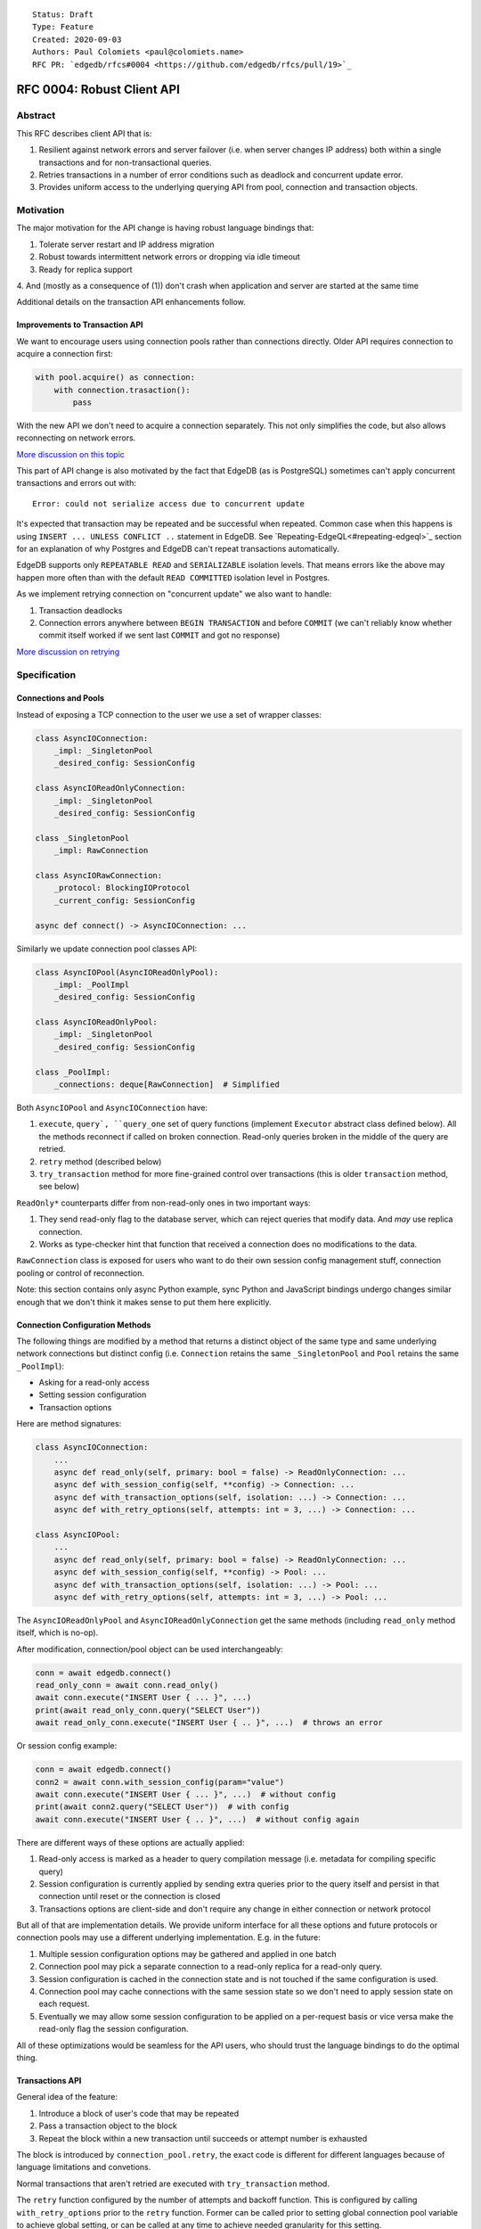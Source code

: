 ::

    Status: Draft
    Type: Feature
    Created: 2020-09-03
    Authors: Paul Colomiets <paul@colomiets.name>
    RFC PR: `edgedb/rfcs#0004 <https://github.com/edgedb/rfcs/pull/19>`_

==============================
RFC 0004: Robust Client API
==============================


Abstract
========

This RFC describes client API that is:

1. Resilient against network errors and server failover (i.e. when server
   changes IP address) both within a single transactions and for
   non-transactional queries.
2. Retries transactions in a number of error conditions such as
   deadlock and concurrent update error.
3. Provides uniform access to the underlying querying API from pool,
   connection and transaction objects.


Motivation
==========

The major motivation for the API change is having robust language
bindings that:

1. Tolerate server restart and IP address migration
2. Robust towards intermittent network errors or dropping via idle
   timeout
3. Ready for replica support
4. And (mostly as a consequence of (1)) don't crash when application and
server are started at the same time

Additional details on the transaction API enhancements follow.


Improvements to Transaction API
-------------------------------

We want to encourage users using connection pools rather than
connections directly. Older API requires connection to acquire a
connection first:

.. code-block:: python

   with pool.acquire() as connection:
       with connection.trasaction():
           pass

With the new API we don't need to acquire a connection separately. This
not only simplifies the code, but also allows reconnecting on network
errors.

`More discussion on this topic <https://github.com/edgedb/edgedb/discussions/1708>`_

This part of API change is also motivated by the fact that EdgeDB (as is
PostgreSQL) sometimes can't apply concurrent transactions and errors out
with::

    Error: could not serialize access due to concurrent update

It's expected that transaction may be repeated and be successful when
repeated. Common case when this happens is using ``INSERT ... UNLESS
CONFLICT ..`` statement in EdgeDB. See `Repeating-EdgeQL<#repeating-edgeql>`_
section for an explanation of why Postgres and EdgeDB can't repeat transactions
automatically.

EdgeDB supports only ``REPEATABLE READ`` and ``SERIALIZABLE`` isolation
levels.  That means errors like the above may happen more often than
with the default ``READ COMMITTED`` isolation level in Postgres.

As we implement retrying connection on "concurrent update" we also want
to handle:

1. Transaction deadlocks
2. Connection errors anywhere between ``BEGIN TRANSACTION`` and before
   ``COMMIT`` (we can't reliably know whether commit itself worked if we sent
   last ``COMMIT`` and got no response)

`More discussion on retrying <https://github.com/edgedb/edgedb/discussions/1738>`_


Specification
=============


Connections and Pools
---------------------

Instead of exposing a TCP connection to the user we use a set of wrapper
classes:

.. code-block:: python

    class AsyncIOConnection:
        _impl: _SingletonPool
        _desired_config: SessionConfig

    class AsyncIOReadOnlyConnection:
        _impl: _SingletonPool
        _desired_config: SessionConfig

    class _SingletonPool
        _impl: RawConnection

    class AsyncIORawConnection:
        _protocol: BlockingIOProtocol
        _current_config: SessionConfig

    async def connect() -> AsyncIOConnection: ...

Similarly we update connection pool classes API:

.. code-block:: python

    class AsyncIOPool(AsyncIOReadOnlyPool):
        _impl: _PoolImpl
        _desired_config: SessionConfig

    class AsyncIOReadOnlyPool:
        _impl: _SingletonPool
        _desired_config: SessionConfig

    class _PoolImpl:
        _connections: deque[RawConnection]  # Simplified

Both ``AsyncIOPool`` and ``AsyncIOConnection`` have:

1. ``execute``, ``query`, ``query_one`` set of query functions
   (implement ``Executor`` abstract class defined below). All the
   methods reconnect if called on broken connection. Read-only queries
   broken in the middle of the query are retried.
2. ``retry`` method (described below)
3. ``try_transaction`` method for more fine-grained control over
   transactions (this is older ``transaction`` method, see below)

``ReadOnly*`` counterparts differ from non-read-only ones in two
important ways:

1. They send read-only flag to the database server, which can reject queries
   that modify data. And *may* use replica connection.
2. Works as type-checker hint that function that received a connection
   does no modifications to the data.

``RawConnection`` class is exposed for users who want to do their own
session config management stuff, connection pooling or control of
reconnection.

Note: this section contains only async Python example, sync Python and
JavaScript bindings undergo changes similar enough that we don't think
it makes sense to put them here explicitly.


Connection Configuration Methods
--------------------------------

The following things are modified by a method that returns a distinct
object of the same type and same underlying network connections but
distinct config (i.e. ``Connection`` retains the same
``_SingletonPool`` and ``Pool`` retains the same ``_PoolImpl``):

* Asking for a read-only access
* Setting session configuration
* Transaction options

Here are method signatures:

.. code-block:: python

    class AsyncIOConnection:
        ...
        async def read_only(self, primary: bool = false) -> ReadOnlyConnection: ...
        async def with_session_config(self, **config) -> Connection: ...
        async def with_transaction_options(self, isolation: ...) -> Connection: ...
        async def with_retry_options(self, attempts: int = 3, ...) -> Connection: ...

    class AsyncIOPool:
        ...
        async def read_only(self, primary: bool = false) -> ReadOnlyConnection: ...
        async def with_session_config(self, **config) -> Pool: ...
        async def with_transaction_options(self, isolation: ...) -> Pool: ...
        async def with_retry_options(self, attempts: int = 3, ...) -> Pool: ...

The ``AsyncIOReadOnlyPool`` and ``AsyncIOReadOnlyConnection`` get the
same methods (including ``read_only`` method itself, which is no-op).

After modification, connection/pool object can be used interchangeably:

.. code-block:: python

    conn = await edgedb.connect()
    read_only_conn = await conn.read_only()
    await conn.execute("INSERT User { ... }", ...)
    print(await read_only_conn.query("SELECT User"))
    await read_only_conn.execute("INSERT User { .. }", ...)  # throws an error

Or session config example:

.. code-block:: python

    conn = await edgedb.connect()
    conn2 = await conn.with_session_config(param="value")
    await conn.execute("INSERT User { ... }", ...)  # without config
    print(await conn2.query("SELECT User"))  # with config
    await conn.execute("INSERT User { .. }", ...)  # without config again

There are different ways of these options are actually applied:

1. Read-only access is marked as a header to query compilation message
   (i.e. metadata for compiling specific query)
2. Session configuration is currently applied by sending extra queries
   prior to the query itself and persist in that connection until
   reset or the connection is closed
3. Transactions options are client-side and don't require any change in
   either connection or network protocol

But all of that are implementation details. We provide uniform interface
for all these options and future protocols or connection pools may use
a different underlying implementation. E.g. in the future:

1. Multiple session configuration options may be gathered and applied in
   one batch
2. Connection pool may pick a separate connection to a read-only replica
   for a read-only query.
3. Session configuration is cached in the connection state and is not
   touched if the same configuration is used.
4. Connection pool may cache connections with the same session state so
   we don't need to apply session state on each request.
5. Eventually we may allow some session configuration to be applied on
   a per-request basis or vice versa make the read-only flag the session
   configuration.

All of these optimizations would be seamless for the API users,
who should trust the language bindings to do the optimal thing.


Transactions API
----------------

General idea of the feature:

1. Introduce a block of user's code that may be repeated
2. Pass a transaction object to the block
3. Repeat the block within a new transaction until succeeds or attempt
   number is exhausted

The block is introduced by ``connection_pool.retry``, the exact code
is different for different languages because of language limitations
and convetions.

Normal transactions that aren't retried are executed with
``try_transaction`` method.

The ``retry`` function configured by the number of attempts and backoff
function. This is configured by calling ``with_retry_options`` prior
to the ``retry`` function. Former can be called prior to setting global
connection pool variable to achieve global setting, or can be called at
any time to achieve needed granularity for this setting.

Current attempt number N is global. Which means if the last error is a
deadlock and N is greater than the number of attempts on a deadlock we
stop retrying and return error (even if previous error was a network
error).

Backoff function by default is ``2^N * 100`` plus random number in range
``0..100`` milliseconds. Where first retry (second attempt) has ``N=1``.
Technically:

* In JavaScript: ``n => (2**n) * 100 + Math.random()*100``
* In Python: ``lambda n: (2**n) * 0.1 + randrange(100)*0.1`` (seconds)
* In Rust: ``|n| Duration::from_millis(2u64.pow(n)*100 + thread_rng().gen_range(0,100)``

Backoff is randomized so that if there was a coordinated failure (i.e.
server restart which triggers all current transactions to retry)
transactions don't overwhelm a database by reconnecting simultaneously.
If backoff function is adjusted it's recommeded to keep some
randomization anyway.


TypeScript Transactions API
```````````````````````````

**Introduce** two methods on a connection pool and connection:

.. code-block:: typescript

    type TransactionBlock = (Transaction) => Promise<T>;

    interface Pool {
        async retry<T>(block: TransactionBlock): Promise<T>;
        async try_transaction<T>(action: TransactionBlock): Promise<T>;
    }
    class Connection {
        async retry<T>(block: TransactionBlock): Promise<T>;
        async try_transaction<T>(action: TransactionBlock): Promise<T>;
    }

Raw connection has only ``try_transaction`` method:

    class RawConnection {
        async try_transaction<T>(
            action: TransactionBlock,
            options?: TransactionOptions,
        ): Promise<T>;
    }

Note: transaction options are passed directly to ``try_transaction`` as
it doesn't have ``with_transaction_options`` method.

Introduce interface for making queries:

.. code-block:: typescript

    interface ReadOnlyExecutor {
        async query(query: string, args: QueryArgs = null): Promise<Set>;
        async queryOne(query: string, args: QueryArgs = null): Promise<any>;
        async queryJSON(query: string, args: QueryArgs = null): Promise<string>;
        async queryOneJSON(query: string, args: QueryArgs = null): Promise<string>;
        async execute(query: string): Promise<void>;
    }
    interface Executor extends ReadOnlyExecutor {}

And implement interface by respective classes:

.. code-block:: typescript

   class Transaction implements Executor {/*...*/}
   class Connection implements Executor {/*...*/}
   interface Pool extends Executor {/*...*/}
   class ReadOnlyTransaction implements ReadOnlyExecutor {/*...*/}
   class ReadOnlyConnection implements ReadOnlyExecutor {/*...*/}
   interface ReadOnlyPool extends ReadOnlyExecutor {/*...*/}

While removing inherent methods with the same name.

Note: while ``Connection.try_transaction`` block is active,
``Executor`` methods are disabled on the connection object itself
(i.e. they throw ``TransactionIsActiveError``).

Example of the recommended transaction API:

.. code-block:: typescript

    await pool.retry(tx => {
        let val = await tx.query("...")
        await tx.execute("...", process_value(val))
    })

Example using ``try_transaction``:

    await pool.try_transaction(tx => {
        let val = await tx.query("...")
        await tx.execute("...", process_value(val))
    })

Note the new API is very similar to older ``transaction`` except the
queries are executed using transaction object, instead of connection
itself.

**Deprecate** ``transaction()`` method::

    `connection.transaction(f)` is deprecated. Use `pool.retry(f)`
    (preferred) or `connection.try_transaction(f)`.

The ``RetryOptions`` signature:

.. code-block:: typescript

    type BackoffFn = (attempt: number) => number;
    enum AttempsOption {
        All,
        NetworkError,
        ConcurrentUpdate,
        Deadlock,
    }
    class RetryOptions {
        constructor({
            attempts: number = 3,
        });
        attempts(
            which: AttemptsOption,
            attempts: number,
            backoff_ms?: BackoffFn,
        ): RetryOptions;
    }


Exceptions API
''''''''''''''

Error hierarchy is amended by introducing ``TransientError``, ``NetworkError``
and ``EarlyNetworkError`` with the following relationships:

.. code-block:: typescript

    class TransientError extends TransactionError {}
    class TransactionDeadlockError extends TransientError {}
    class TransactionSerializationError extends TransientError {}
    class NetworkError extends ClientError {}
    class EarlyNetworkError extends NetworkError {}

All network error within connection should be converted into
``EarlyNetworkError`` or ``NetworkError``. Former is used in context
where we catch network error before sending a request.

``TransactionIsActiveError`` is introduced to signal that
queries can't be executed on the connection object:

.. code-block:: typescript

    class TransactionIsActiveError extends InterfaceError {}


Python Transactions API
```````````````````````

For python API plain ``with`` doesn't work any more, so we introduce a
loop and with block. See example below.

Pool methods for creating a transaction:

.. code-block:: python

   class AsyncIOPool:
       def retry() -> AsyncIterable[AsyncContextManager[AsyncIOTransaction]]: ...
       async def try_transaction(*,
           isolation: str = None,
           read_only: bool = None,
           deferrable: bool = None,
       ) -> AsyncContextManager[AsyncIOTransaction]: ...

   class AsyncIOConnection:
       def retry() -> AsyncIterable[AsyncContextManager[AsyncIOTransaction]]: ...
       async def try_transaction(*,
           isolation: str = None,
           read_only: bool = None,
           deferrable: bool = None,
       ) -> AsyncContextManager[AsyncIOTransaction]: ...

   class Pool:
       def retry() -> Iterable[ContextManager[Transaction]]: ...
       def try_transaction(
           isolation: str = None,
           read_only: bool = None,
           deferrable: bool = None,
       ) -> ContextManager[Transaction]: ...

   class Connection:
       def retry() -> Iterable[ContextManager[Transaction]]: ...
       def try_transaction(
           isolation: str = None,
           read_only: bool = None,
           deferrable: bool = None,
       ) -> ContextManager[Transaction]: ...


Example usage of ``retry`` on async pool:

.. code-block:: python

    async for tx in db.retry():
      async with tx:
        let val = await tx.query("...")
        await tx.execute("...", process_value(val))

Example usage of ``retry`` on sync pool:

.. code-block:: python

    for tx in db.retry():
      with tx:
        let val = tx.query("...")
        tx.execute("...", process_value(val))

This works roughly as follows:

1. ``retry()`` returns an (async-)iterator which has no methods.
2. Every yielded element is a transaction object, strongly referencing
   the iterator that created it internally.
3. If the code in the ``async with`` / ```with`` block succeeds,
   the transaction object messages its iterator to stop iteration.


Example of ``try_transaction``:

.. code-block:: python

      async with db.try_transaction() as tx:
        let val = await tx.query("...")
        await tx.execute("...", process_value(val))

Note the new API is very similar to older ``transaction`` except the
queries are executed using transaction object, instead of connection
itself.

**Deprecate** old transaction API::

    DeprecationWarning: `connection.transaction()` is deprecated. Use
    `pool.retry()` (preferred) or `connection.try_transaction()`.

Add ``RetryOptions`` class:

.. code-block:: Python

    type DelayFn = (attempt: number) => number;

    class AttempsOption(enum.Enum):
        ALL = "ALL"
        NETWORK_ERROR = "NETWORK_ERROR"
        CONCURRENT_UPDATE = "CONCURRENT_UPDATE"
        DEADLOCK = "DEADLOCK"

    class RetryOptions:
        def __init__(self, attempts=3): ...

        def attempts(
            which: AttemptsOption,
            attempts: int,
            backoff_ms: Callable[[int], [float]],
        ): RetryOptions: ...
    }

Introduce the abstract classes for queries:

.. code-block:: python

    class AsyncReadOnlyExecutor(abc.AbstraceBaseClass):
        async def execute(self, query): ...
        async def query(self, query: str, *args, **kwargs) -> datatypes.Set: ...
        async def query_one(self, query: str, *args, **kwargs) -> typing.Any: ...
        async def query_json(self, query: str, *args, **kwargs) -> str: ...
        async def query_one_json(self, query: str, *args, **kwargs) -> str: ...

    class AsyncExecutor(AsyncReadOnlyExecutor):
        pass

    class ReadOnlyExecutor(abc.AbstractClass):
        def query(self, query: str, *args, **kwargs) -> datatypes.Set: ...
        def query_one(self, query: str, *args, **kwargs) -> typing.Any: ...
        def query_json(self, query: str, *args, **kwargs) -> str: ...
        def query_one_json(self, query: str, *args, **kwargs) -> str: ...
        def execute(self, query: str) -> None: ...

    class ReadOnlyExecutor(ReadOnlyExecutor):
        pass

Note: while ``Connection.try_transaction`` block is active,
``Executor`` methods are disabled on the connection object itself
(i.e. they throw ``TransactionIsActiveError``).

These base classes should be implemented by respective classes:

.. code-block:: python

    class AsyncIOTransaction(AsyncExecutor): ...
    class AsyncIOConnection(AsyncExecutor): ...
    class AsyncIOPool(AsyncExecutor): ...
    class Transaction(Executor): ...
    class Connection(Executor): ...
    class Pool(Executor): ...
    class AsyncIOReadOnlyTransaction(AsyncReadOnlyExecutor): ...
    class AsyncIOReadOnlyConnection(AsyncReadOnlyExecutor): ...
    class AsyncIOReadOnlyPool(AsyncReadOnlyExecutor): ...
    class ReadOnlyTransaction(ReadOnlyExecutor): ...
    class ReadOnlyConnection(ReadOnlyExecutor): ...
    class ReadOnlyPool(ReadOnlyExecutor): ...


Exceptions API
''''''''''''''

Error hierarchy is amended by introducing ``TransientError``,
``NetworkError`` and ``EarlyNetworkError`` with the following
relationships:

.. code-block:: python

    class TransientError(TransactionError): ...
    class TransactionDeadlockError(TransientError): ...
    class TransactionSerializationError(TransientError): ...
    class NetworkError(ClientError): ...
    class EarlyNetworkError(NetworkError): ...

All network error within connection should be converted into
``EarlyNetworkError`` or ``NetworkError``. Former is used in context
where we catch network error before sending a request.

Additionally ``TransactionIsActiveError`` is introduced to signal that
queries can't be executed on the connection object (i.e. when
connection object is "borrowed" for the duration of the transaction):

.. code-block:: python

    class TransactionIsActiveError(InterfaceError):
        _code = 0x_FF_02_01_04


Server Availability Timeout
---------------------------

Previously, when TCP connect gets "connection refused" error or when
timeout happens on handshake both connection and pool API would crash
the application. This can be inconvenient when initially starting an
application cluster simultaneously with the database, or just when
starting a project locally using ``docker-compose up``.

This RFC introduces a connection parameter:

.. code-block:: python

    edgedb.connect('inst1', wait_until_available_sec=30)
    await edgedb.async_connect('inst1', wait_until_available_sec=30)
    await edgedb.async_connection_pool('inst1', wait_until_available_sec=30)

.. code-block:: typescript

    await edgedb.connect('inst1', {wait_until_available_sec: 30})
    await edgedb.createPool('inst1', {
        connectOptions: {
            waitUntilAvailableMicros: 30,
        }
    })

The semantics are the following:

1. On initial connect or pool creation, function blocks for up to the
   specified number of seconds until connection is established (at least
   single one for connection pool).
2. If first connection could not be established for this timeout, error
   is thrown that holds the reason of the last failure.
3. On the subsequent reconnects this timeout is also obeyed (i.e.
   connection might try to reconnect multiple times) and error is thrown
   after the specified timeout as a result of the operation that
   requires connection (i.e. on query or transaction start).
4. For ``retry`` we bail out if this timeout is reached during any
   single reconnect. We don't retry immediately after database is marked
   as unavailable.
5. Subsequent queries or transactions after failure will retry for the
   specified timeout each time.

Only the following conditions are treated as eligible for reconnect:

1. Name resolution failed
2. File not found (Unix socket not bound yet)
3. Connection reset, connection aborted, connection refused (server is
   restarting or not ready yet)
4. Timeout happened during connect or authentication

All other errors are propagated immediately.

This timeout is different from ``connect_timeout``. Connect timeout
determines how long individual connect attempt may take. And
``wait_until_available`` determines how many such attempts could be
made (i.e. how many ones fits the time frame).

Default ``wait_until_available`` is 30 seconds or 30000 microseconds
for JavaScript.


EdgeDB Changes
--------------

To support features above we add two headers to EdgeDB queries:

1. For PrepareComplete_, CommandComplete_ server-side messages:
   ``COMPILED_QUERY_FEATURES``
2. For Prepare_, OptimisticExecute_, Execute_, ExecuteScript_
   client-side messages: ``QUERY_ALLOW_FEATURES``

Both contain 64bit bitmap of the following:

1. `MODIFICATONS      0b00001` -- query is not read-only
2. `SESSION_CONFIG    0b00010` -- query contains session config change
3. `TRANSACTION       0b00100` -- query contains start/commit/rollback
   of transaction or savepoint manipulation
4. `DDL               0b01000` -- query contains DDL
5. `PERSISTENT_CONFIG 0b10000` -- server or database config change

In case of ``SERVER_OPT_HAS_FEATURES`` it describes what is actually
contained in the query. And in case of ``QUERY_ALLOW_FEATURES``
client can specify what of these things are allowed in this query.

Read-only queries are always allowed. When ``QUERY_ALLOW_FEATURES``
is omitted any query is allowed (default). With the bit mask of zero
only read-only queries are allowed.

``SERVER_OPT_HAS_FEATURES`` is zero for read-only queries (the
field is present) as it indicates that query has been analyzed.

The ``SERVER_OPT_HAS_FEATURES`` is needed for the following tasks:

1. Retry standalone (non-transactional) read-only queries
2. Warn when features are used in inapropriate context (e.g. when
   session modification queries are sent on non-raw connection, which
   means they can be lost at any point due to reconnect)

By default:

1. Pool supports all except ``TRANSACTION | SESSION_CONFIG``
2. Read-only pool and read-only connection support none
3. Connection warns on ``SESSION_CONFIG`` and ``TRANSACTION``
4. Connection got from pool errors on ``SESSION_CONFIG`` and
   ``TRANSACTION``
5. Everything is allowed in ``RawConnection``

Note: session settings and transactions should be activated using
special methods ``with_session_config``, ``try_transaction`` and
``retry``, rather than by using ``execute(...)`` or ``query(...)`` in
the former case they are allowed internally. And this should be
indicated in the respective error messages.


.. _PrepareComplete: https://www.edgedb.com/docs/internals/protocol/messages#preparecomplete
.. _CommandComplete: https://www.edgedb.com/docs/internals/protocol/messages#commandcomplete
.. _Prepare: https://www.edgedb.com/docs/internals/protocol/messages#ref-protocol-msg-prepare
.. _OptimisticExecute: https://www.edgedb.com/docs/internals/protocol/messages#ref-protocol-msg-optimistic-execute
.. _Execute: https://www.edgedb.com/docs/internals/protocol/messages#ref-protocol-msg-execute
.. _ExecuteScript: https://www.edgedb.com/docs/internals/protocol/messages#ref-protocol-msg-execute-script


Future Work
===========


More Configuration
------------------

Setting tracing/debugging metadata for queries may be implemented
in the same way in the future:

.. code-block:: python

    def handle(request, db):
        db = db.with_metadata(
            uri=request.uri,
            username=request.session.get('username'),
        )
        handle_user_request(request, db)

And this can be done on transaction level too:

.. code-block:: python

    async for tx in db.retry():
      async with tx:
        tx = tx.with_metadata(
            uri=request.uri,
            username=request.session.get('username'),
        )
        tx.query("...")


More Read-Only Options
----------------------

Replica config may be specified when configuring a read-only connection:

.. code-block:: python

   def read_only(self, primary=False, max_replica_lag=10): ...

Perhaps this should be encapsulated into replica options:

.. code-block:: python

   def read_only(self, primary=False, replicas: ReplicaOptions): ...


Add ``with_modifications`` Method
---------------------------------

It's intuitive that databases are mutable by default. But there is a
large class of applications that are mostly read-only and must have
limited and easy to find places having mutations. For those apps it's
better to have read-only connection by default and use a pattern like
this for writes:

.. code-block:: python

    async def save(conn):
        async for tx in conn.with_modifications().retry():
          async with tx:
            ...

While retry is also easy to find, nothing stops user from writing:

.. code-block:: python

    await conn.query("INSERT User { .. }")

Except the read_only configuration.


Learning Curve
==============

The ``retry`` method complicates the learning curve, but:

1. Letting the application to error out instead of automatically
   retrying certain transactions is a wildly known, yet an entirely
   preventable problem.
2. The design of the proposed ``retry()`` method emphasizes that the
   code block might be executed more than one time, suggesting to the
   user to factor out slow blocking code, like making API calls over
   network. This ensures that DB transactions would not be open longer
   than it is necessary.
3. The API adds resilience against not only errors related to failing to
   serialize concurrent updates, but also against possible network
   errors caused by the DB server restart, primary/replica changes,
   etc.
4. In the future we will consider adding a connection setting to inject
   failures into transactions to help users discover incorrect
   transactional code.

So while increasing learning curve, we fix heisenbugs and simplify
operations.


Alternatives
============

Alternative Names
-----------------

For ``retry`` method:

1. ``db.atomic(t => t.execute(..))``
2. ``db.mutate(transaction => transaction.execute(..))``
3. ``db.apply(transaction => transaction.execute(..))``
4. ``db.unit_of_work(t => t.execute(..))``
5. ``db.block(t => t.execute(..))``
6. ``db.try(transaction => transaction.execute(..))``
7. ``db.retry_transaction(t => t.execute(..))``

For ``try_transaction`` method:

1. ``with db.raw_transaction() as t:``
2. ``with db.plain_transaction() as t:``
3. ``with db.unreliable_transaction() as t:``
4. ``with db.single_transaction() as t:``

``read_only`` could be ``with_read_only`` to support convention. But it
looks like it's clear enough.


Alternative Python API
----------------------

For python API we could support funcional API:

.. code-block:: python

    def handler(req, db: edgedb.Pool):
        await db.retry(my_tx, req)

    async def my_tx(transaction, req):
        let val = await transaction.query("...")
        await transaction.execute("...", process_value(val))

And/or decorator API:

.. code-block:: python

    def handler(req, db: edgedb.Pool):
        do_something(req)

        @db.retry()
        def my_tx(transaction):
            let val = transaction.query("...")
            transaction.execute("...", process_value(val))

        return render_page(val)

Function call API has the issue of variables are propagated either
are parameters to ``retry`` function itself or force users using
``partial``.

While decorator API doesn't work for async code or at least requires
extra ``await ...`` line.


Alternative Exceptions API
--------------------------

Instead of classes we might have `is_transient`, `is_network_failure`,
`is_early_network_error` method on `EdgeDBError` class. This would allow
adding more errors later without changing class hierarchy.


Repeating EdgeQL
----------------

One may think that why we can collect all the queries in the client (or
even at the server) and retry.

The problem is that sometimes writes depend on previous reads:

.. code-block:: python

    user = await db.query_row("SELECT User {balance}")
    prod = await db.query_row("SELECT Product {price}")
    if user.balance > prod.price:
        await db.query(
            "SELECT User { balance := .balance - <decimal>$price }",
            price=prod.price)
    else:
        return "not enough money"

If it happens that two transactions updating money will happen
concurrently, it's possible that user have negative balance, even while
code suggests it can't (when retrying transaction we don't check ``if``
again). But if we retry the whole block of code it will work correctly.


Enabling Retries in Connection Options
--------------------------------------

At least for JavaScript we could keep old API, and then use connection
configuration to introduce retries:

.. code-block:: javascript

    let conn = connect('mydb', {transactionRetries: 5});
    await conn.transaction(t => {
      // ...
    })

There are few problems of this approach:

1. This is **not composable**: some sub-application might want to rely
   on repeating transaction, but no way to ensure that. Another
   sub-application might repeat manually an extra repeating automatically
   might make transaction slower and introduce unexpected repeatable side
   effects.
2. This doesn't help in case of pythonic ``with db.transaction()`` as we
   allow now.
3. If we're advising ``transaction`` on connection object, reconnecting
   on network failures would be an issue


Separate Retry API
------------------

The problem of adding a separate transaction retry API while keeping the
current ``Connection.transaction()`` family of methods is that it will
be hard to educate the users that they should almost always use the
former.  Most of the time transaction serialization and network errors
are uncommon during the development and only surface when in production.


Retry All Single Queries
------------------------

This specification describes that read-only non-transactional queries
should be retried automatically.

But here is an example where retrying single ``.query()`` is wrong:

.. code-block:: python

    user = conn.query(
        "SELECT User {money} FILTER .id = <uuid>$uid",
        uid=user_id,
    )
    if user.money > price:
        conn.query(
            """
                UPDATE User FILTER .id = <uuid>$uid
                SET {
                    money := User.money - <int32>$price,
                    goods := User.goods + 1,
                }
            """,
            uid=user_id, price=price,
        )

In some cases, retrying the second ``query()`` alone yields negative
money or a constraint violation error, but retrying the whole block
wrapped into a transaction is always safe. Therefore our recommendation
to users would be to use the new ``retry()`` API when they know that the
query would be safe to repeat.


Use Context Manager
-------------------

While it's tempting to use context manager for configuring connection,
in particular for the session config:

.. code-block:: python

    def handler(conn):
        with conn.session_config(name="value"):
            conn.query("...")

But behavior implies that session config is reset on each
``with/__exit__``, which has consequences:

* When ``handler()`` is interrupted, e.g. a timeout occurred, connection
  could be left in the inconsistent state (i.e. should be dropped)
* It prevents caching the session config, e.g. in the case above:
  ``handler(c); handler(c)`` will not set session config second
  time, but use the knowledge that these settings are already active.

Also it improves clarity and composition. E.g. (here we demonstrate
``with_metadata`` method with is a part of `Future Work`_:

.. code-block:: python

    def money_transfer(tx):
        user1 = tx.with_metadata(user='user1')
        user2 = tx.with_metadata(user='user2')
        withdraw(user1)
        deposit(user2)
        log_withdraw(user1)
        log_deposit(user2)

(This implies ``Transaction`` also contains ``with_metadata`` method)

Additional thing considered is that with context manager, if connection
is failed in the middle of the block:

.. code-block:: python

    with conn.session_config(name="value"):
        conn.query("...")
        # << -- here
        conn.query("...")

The implementation should reconnect and reapply the session
configuration anyway. So it deviates from the usual behavior of context
manager anyway.


Disabling Features
------------------

We may introduce a pool and/or connection configuration to disable
``DDL`` and ``PERSISTENT_CONFIG`` features on the requests. And/or
disable ``SESSION_CONFIG`` and ``TRANSACTION`` features on connection.
This should be default for many applications. But since scripting DDL
and database configuration is also a valid use case and since the risk
of misusing that is quite small we don't include it into the
specification. Also disabling ``DDL`` and ``PERSISTENT_CONFIG`` features
should be covered by permissions.


External References
===================

* `Transaction API Discussion <https://github.com/edgedb/edgedb/discussions/1708>`_
* `Transaction Retry Discussion <https://github.com/edgedb/edgedb/discussions/1738>`_
* `Stateful Connection Configuration Discussion <https://github.com/edgedb/edgedb/discussions/1896>`_
* `Failover and Replication Discussion <https://github.com/edgedb/edgedb/discussions/1859>`_
